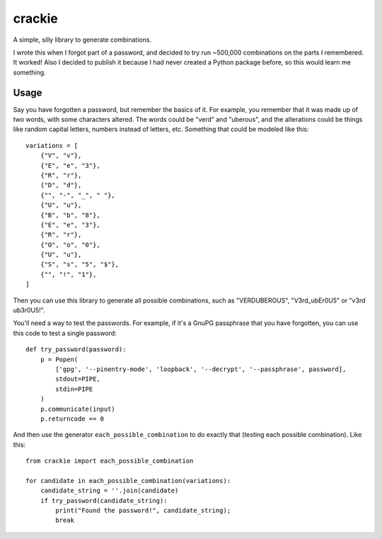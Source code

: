 =======
crackie
=======

A simple, silly library to generate combinations.

I wrote this when I forgot part of a password, and decided to try run ~500,000
combinations on the parts I remembered. It worked! Also I decided to publish it
because I had never created a Python package before, so this would learn me
something.


Usage
=====

Say you have forgotten a password, but remember the basics of it. For example,
you remember that it was made up of two words, with some characters altered.
The words could be "verd" and "uberous", and the alterations could be things
like random capital letters, numbers instead of letters, etc. Something that
could be modeled like this::

  variations = [
      {"V", "v"},
      {"E", "e", "3"},
      {"R", "r"},
      {"D", "d"},
      {"", "-", "_", " "},
      {"U", "u"},
      {"B", "b", "8"},
      {"E", "e", "3"},
      {"R", "r"},
      {"O", "o", "0"},
      {"U", "u"},
      {"S", "s", "5", "$"},
      {"", "!", "1"},
  ]

Then you can use this library to generate all possible combinations, such as
"VERDUBEROUS", "V3rd_ubEr0U5" or "v3rd ub3r0U5!".

You'll need a way to test the passwords. For example, if it's a GnuPG passphrase
that you have forgotten, you can use this code to test a single password::

  def try_password(password):
      p = Popen(
          ['gpg', '--pinentry-mode', 'loopback', '--decrypt', '--passphrase', password],
          stdout=PIPE,
          stdin=PIPE
      )
      p.communicate(input)
      p.returncode == 0

And then use the generator ``each_possible_combination`` to do exactly that
(testing each possible combination). Like this::

  from crackie import each_possible_combination

  for candidate in each_possible_combination(variations):
      candidate_string = ''.join(candidate)
      if try_password(candidate_string):
          print("Found the password!", candidate_string);
          break
